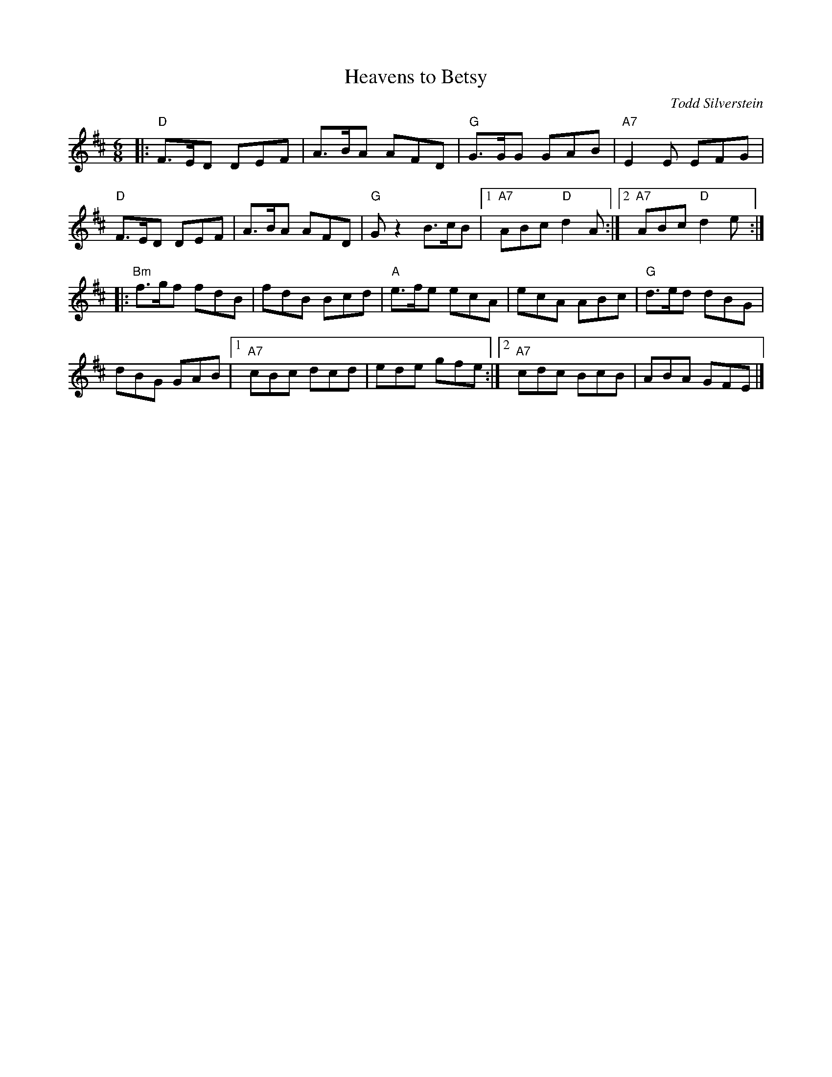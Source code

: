 X: 1
T: Heavens to Betsy
C: Todd Silverstein
R: jig
Z: 2012 John Chambers <jc:trillian.mit.edu>
S: printed MS of unknown origin
M: 6/8
L: 1/8
K: D
|: "D"F>ED DEF | A>BA AFD | "G"G>GG GAB | "A7"E2E EFG |
"D"F>ED DEF | A>BA AFD | "G"Gz2 B>cB |1 "A7"ABc "D"d2A :|2 "A7"ABc "D"d2e :|
|: "Bm"f>gf fdB | fdB Bcd | "A"e>fe ecA | ecA ABc | "G"d>ed dBG |
dBG GAB |1 "A7"cBc dcd | ede gfe :|2 "A7"cdc BcB | ABA GFE |]
